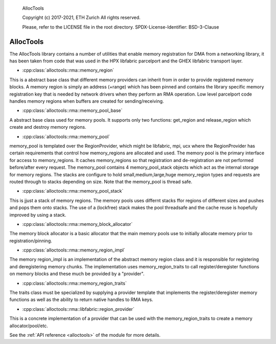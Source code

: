 ..

  AllocTools

  Copyright (c) 2017-2021, ETH Zurich
  All rights reserved.

  Please, refer to the LICENSE file in the root directory.
  SPDX-License-Identifier: BSD-3-Clause

.. _alloctools:

======
AllocTools
======

The AllocTools library contains a number of utilities that enable memory registration
for DMA from a networking library, it has been taken from code that was used in the
HPX libfabric parcelport and the GHEX libfabric transport layer.

* :cpp:class:`alloctools::rma::memory_region`
This is a abstract base class that different memory providers can inherit from
in order to provide registered memory blocks.
A memory region is simply an address (+range) which has been pinned and contains
the library specific memory registration key that is needed by network drivers
when they perform an RMA operation.
Low level parcelport code handles memory regions when buffers are created for
sending/receiving.

* :cpp:class:`alloctools::rma::memory_pool_base`
A abstract base class used for memory pools. It supports only two functions:
get_region and release_region which create and destroy memory regions.

* :cpp:class:`alloctools::rma::memory_pool`
memory_pool is templated over the RegionProvider, which might be libfabric, mpi, ucx
where the RegionProvider has certain requirements that control how memory_regions
are allocated and used. The memory pool is the primary interface for access
to memory_regions. It caches memory_regions so that registration and de-registration
are not performed before/after every request.
The memory_pool contains 4 memory_pool_stack objects which act as the internal storage
for memory regions. The stacks are configure to hold small,medium,large,huge
memory_region types and requests are routed through to stacks depending on size.
Note that the memory_pool is thread safe.

* :cpp:class:`alloctools::rma::memory_pool_stack`
This is jjust a stack of memory regions. The memory pools uses differnt stacks
ffor regions of different sizes and pushes and pops them onto stacks.
The use of a (lockfree) stack makes the pool threadsafe and the cache reuse is
hopefully improved by using a stack.

* :cpp:class:`alloctools::rma::memory_block_allocator`
The memory block allocator is a basic allocator that the main memory pools use
to initially allocate memory prior to registration/pinning.

* :cpp:class:`alloctools::rma::memory_region_impl`
The memory region_impl is an implementation of the abstract memory region class
and it is responsible for registering and deregistering memory chunks.
The implementation uses memory_region_traits to call register/deregister functions
on memory blocks and these much be provided by a "provider".

* :cpp:class:`alloctools::rma::memory_region_traits`
The traits class must be specialized by supplying a provider template that
implements the register/deregister memory functions as well as the ability to
return native handles to RMA keys.

* :cpp:class:`alloctools::rma::libfabric::region_provider`
This is a concrete implementation of a provider that can be used with the
memory_region_traits to create a memory allocator/pool/etc.

See the :ref:`API reference <alloctools>` of the module for more details.
